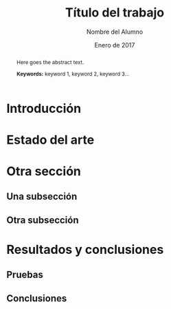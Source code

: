 #+TITLE: Título del trabajo
#+AUTHOR: Nombre del Alumno
#+DATE: Enero de 2017
#+LANGUAGE: es
#+OPTIONS: ^:{} toc:nil
#+STARTUP: showall

#+LaTeX_CLASS: article
#+LaTeX_CLASS_OPTIONS: [a4paper, 12pt]
#+LaTeX_HEADER: \usepackage[left=3cm, right=3cm, top=3.5cm, bottom=3.5cm]{geometry} % Márgenes recomendados
#+LaTeX_HEADER: \usepackage{times} % La fuente debe ser Times New Romans
#+LaTeX_HEADER: \usepackage[english, spanish, es-noshorthands, es-tabla]{babel}
#+LaTeX_HEADER: \usepackage[spanish]{translator}
#+LaTeX_HEADER: \usepackage[style=ieee, backend=biber]{biblatex} % Bibliografía en formato IEEE
#+LaTeX_HEADER: \usepackage{sectsty}
#+LaTeX_HEADER: \usepackage{portada}

#+LaTeX_HEADER: \sectionfont{\MakeUppercase} % Las secciones deben estar en mayúsculas
#+LaTeX_HEADER: \bibliography{\jobname}

#+LaTeX_HEADER: \Director{Jorge Dávila Muro}
#+LaTeX_HEADER: %\Lugar{Bilbao} % Por omisión: Madrid
#+LaTeX_HEADER: %\Grado{Graduado en Matemáticas e Informática} % Por omisión: Graduado en Ingeniería Informática
#+LaTeX_HEADER: %\Trabajo{TRABAJO FIN DE MÁSTER} % Por omisión: TRABAJO FIN DE GRADO

#+BEGIN_EXPORT latex
\null%
\newpage

\pagenumbering{roman} % La numeración debe ser romana hasta la primera sección
\tableofcontents
\newpage

\listoffigures
\listoftables
\newpage
#+END_EXPORT

#+BEGIN_abstract
% Abstract después de los índices en Español
\normalsize
Aquí el texto del abstract.

*Palabras clave:* palabra 1, palabra 2, palabra 3...
#+END_abstract

#+LATEX: \begin{otherlanguage}{english}
#+BEGIN_abstract
\normalsize
Here goes the abstract text.

*Keywords:* keyword 1, keyword 2, keyword 3\ldots
#+END_abstract
#+LaTeX: \end{otherlanguage}

#+LaTeX: \newpage
#+LaTeX: \pagenumbering{arabic}% Iniciamos la numeración árabe en la primera sección

* Introducción

* Estado del arte

* Otra sección

** Una subsección

** Otra subsección

* Resultados y conclusiones

** Pruebas

** Conclusiones

#+LaTeX: \printbibliography[heading=bibnumbered] % Última sección, numerada, para la bibliografía
